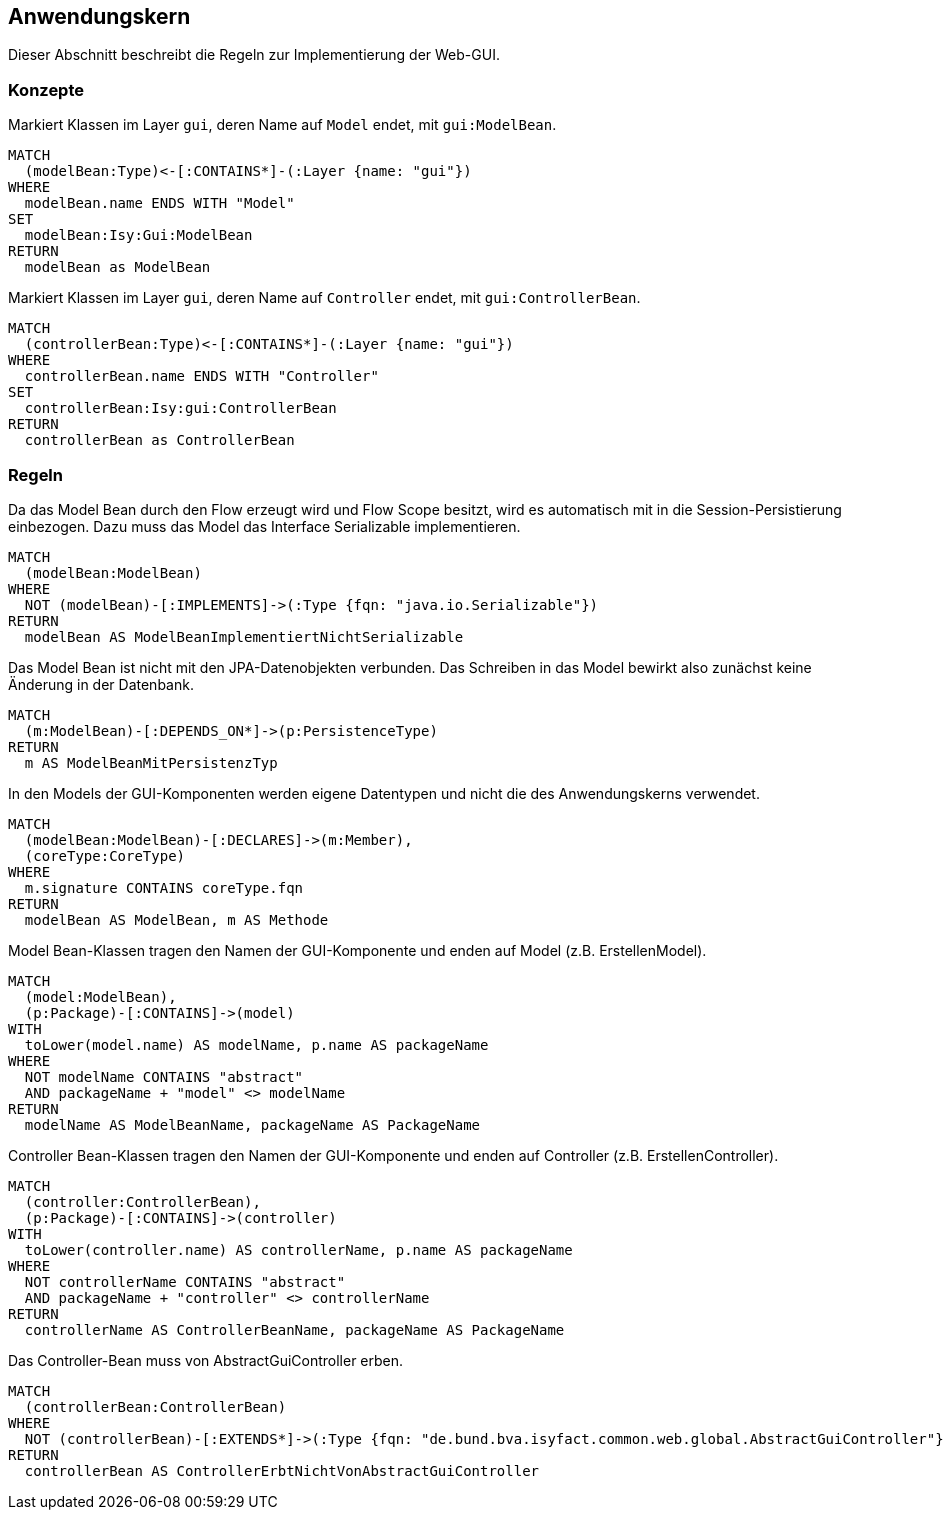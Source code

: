 [[gui:Default]]
[role=group,includesConcepts="gui:ModelBean,gui:ControllerBean",includesConstraints="gui:ModelBeanSerializable,gui:ModelBeanVerwendetKeinePersistenObjekte,gui:ModelBeanVerwendetAwkTypen,gui:ModelBeanNameEnthaeltKomponente,gui:ControllerBeanNameEnthaeltKomponente,gui::ControllerBeanErbtVonAbstractGuiController"]

== Anwendungskern

Dieser Abschnitt beschreibt die Regeln zur Implementierung der Web-GUI.

=== Konzepte

[[gui:ModelBean]]
.Markiert Klassen im Layer `gui`, deren Name auf `Model` endet, mit `gui:ModelBean`.
[source,cypher,role=concept]
----
MATCH
  (modelBean:Type)<-[:CONTAINS*]-(:Layer {name: "gui"})
WHERE
  modelBean.name ENDS WITH "Model"
SET
  modelBean:Isy:Gui:ModelBean
RETURN
  modelBean as ModelBean
----

[[gui:ControllerBean]]
.Markiert Klassen im Layer `gui`, deren Name auf `Controller` endet, mit `gui:ControllerBean`.
[source,cypher,role=concept]
----
MATCH
  (controllerBean:Type)<-[:CONTAINS*]-(:Layer {name: "gui"})
WHERE
  controllerBean.name ENDS WITH "Controller"
SET
  controllerBean:Isy:gui:ControllerBean
RETURN
  controllerBean as ControllerBean
----

=== Regeln

[[gui:ModelBeanSerializable]]
.Da das Model Bean durch den Flow erzeugt wird und Flow Scope besitzt, wird es automatisch mit in die Session-Persistierung einbezogen. Dazu muss das Model das Interface Serializable implementieren.
[source,cypher,role=constraint,requiresConcept="gui:ModelBean"]
----
MATCH
  (modelBean:ModelBean)
WHERE
  NOT (modelBean)-[:IMPLEMENTS]->(:Type {fqn: "java.io.Serializable"})
RETURN
  modelBean AS ModelBeanImplementiertNichtSerializable
----

[[gui:ModelBeanVerwendetKeinePersistenObjekte]]
.Das Model Bean ist nicht mit den JPA-Datenobjekten verbunden. Das Schreiben in das Model bewirkt also zunächst keine Änderung in der Datenbank.
[source,cypher,role=constraint,requiresConcept="gui:ModelBean,persistence:PersistenceType"]
----
MATCH
  (m:ModelBean)-[:DEPENDS_ON*]->(p:PersistenceType)
RETURN
  m AS ModelBeanMitPersistenzTyp
----

[[gui:ModelBeanVerwendetAwkTypen]]
.In den Models der GUI-Komponenten werden eigene Datentypen und nicht die des Anwendungskerns verwendet.
[source,cypher,role=constraint,requiresConcept="gui:ModelBean,core:CoreType"]
----
MATCH
  (modelBean:ModelBean)-[:DECLARES]->(m:Member),
  (coreType:CoreType)
WHERE
  m.signature CONTAINS coreType.fqn
RETURN
  modelBean AS ModelBean, m AS Methode
----

[[gui:ModelBeanNameEnthaeltKomponente]]
.Model Bean-Klassen tragen den Namen der GUI-Komponente und enden auf Model (z.B. ErstellenModel).
[source,cypher,role=constraint,requiresConcept="gui:ModelBean"]
----
MATCH
  (model:ModelBean),
  (p:Package)-[:CONTAINS]->(model)
WITH
  toLower(model.name) AS modelName, p.name AS packageName
WHERE
  NOT modelName CONTAINS "abstract"
  AND packageName + "model" <> modelName
RETURN
  modelName AS ModelBeanName, packageName AS PackageName
----

[[gui:ControllerBeanNameEnthaeltKomponente]]
.Controller Bean-Klassen tragen den Namen der GUI-Komponente und enden auf Controller (z.B. ErstellenController).
[source,cypher,role=constraint,requiresConcept="gui:ControllerBean"]
----
MATCH
  (controller:ControllerBean),
  (p:Package)-[:CONTAINS]->(controller)
WITH
  toLower(controller.name) AS controllerName, p.name AS packageName
WHERE
  NOT controllerName CONTAINS "abstract"
  AND packageName + "controller" <> controllerName
RETURN
  controllerName AS ControllerBeanName, packageName AS PackageName
----

[[gui::ControllerBeanErbtVonAbstractGuiController]]
.Das Controller-Bean muss von AbstractGuiController erben.
[source,cypher,role=constraint,requiresConcept="gui:ControllerBean"]
----
MATCH
  (controllerBean:ControllerBean)
WHERE
  NOT (controllerBean)-[:EXTENDS*]->(:Type {fqn: "de.bund.bva.isyfact.common.web.global.AbstractGuiController"})
RETURN
  controllerBean AS ControllerErbtNichtVonAbstractGuiController
----